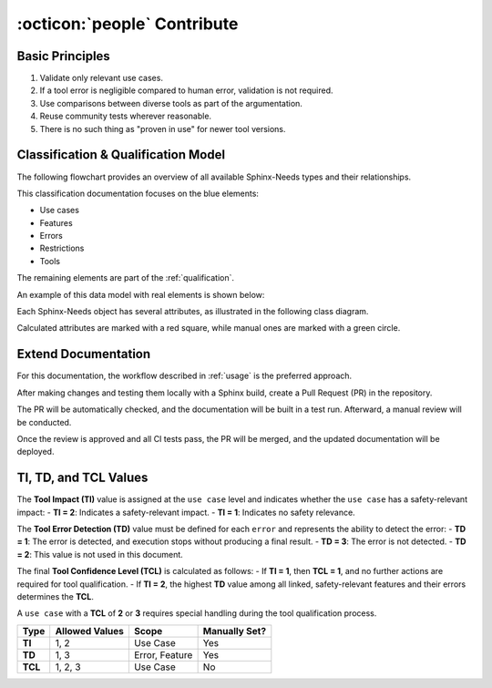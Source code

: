 .. _contribute:

:octicon:`people` Contribute
============================

Basic Principles
-----------------

1. Validate only relevant use cases.
2. If a tool error is negligible compared to human error, validation is not required.
3. Use comparisons between diverse tools as part of the argumentation.
4. Reuse community tests wherever reasonable.
5. There is no such thing as "proven in use" for newer tool versions.

Classification & Qualification Model
------------------------------------

The following flowchart provides an overview of all available Sphinx-Needs types and their relationships.

.. image:: /_static/sphinx-safety_classi_qualification.drawio.png
   :align: center
   :scale: 99%

This classification documentation focuses on the blue elements:

* Use cases
* Features
* Errors
* Restrictions
* Tools

The remaining elements are part of the :ref:`qualification`.

An example of this data model with real elements is shown below:

.. image:: /_static/contribute_model_example.png
   :align: center

Each Sphinx-Needs object has several attributes, as illustrated in the following class diagram.

Calculated attributes are marked with a red square, while manual ones are marked with a green circle.

.. uml::

   class "Use Case" as uc {
      __Defaults__
      +title: string
      +id: string
      +content: string
      +status: string
      __Specific__
      +TI: integer
      -TCL: integer
      ..Links..
      +tools <<tool>>
      +features <<feature>>
      +inputs <<artifact>>
      +outputs <<artifact>>
   }

   class "Tool" as to {
      __Defaults__
      +title: string
      +id: string
      +content: string
      +status: string
      __Specific__
      +version: string
   }

   class "Feature" as fe {
      __Defaults__
      +title: string
      +id: string
      +content: string
      +status: string
      __Specific__
      -TD: integer
      ..Links..
      +tools <<tool>>
      -child needs <<error>>
      +inputs <<artifact>>
      +outputs <<artifact>>
   }
   
   class "Error" as er {
      __Defaults__
      +title: string
      +id: string
      +content: string
      +status: string
      __Specific__
      +TD: integer
   }

   class "Restriction" as re {
      __Defaults__
      +title: string
      +id: string
      +content: string
      +status: string
      __Specific__
      ..Links..
      +avoids <<error>>
   }

   uc -> fe
   fe --> er
   re --> er
   uc --> to
   fe --> to

Extend Documentation
--------------------

For this documentation, the workflow described in :ref:`usage` is the preferred approach.

After making changes and testing them locally with a Sphinx build, create a Pull Request (PR) in the repository.

The PR will be automatically checked, and the documentation will be built in a test run. Afterward, a manual review will be conducted.

Once the review is approved and all CI tests pass, the PR will be merged, and the updated documentation will be deployed.

TI, TD, and TCL Values
-----------------------

The **Tool Impact (TI)** value is assigned at the ``use case`` level and indicates whether the ``use case`` has a safety-relevant impact:
- **TI = 2**: Indicates a safety-relevant impact.
- **TI = 1**: Indicates no safety relevance.

The **Tool Error Detection (TD)** value must be defined for each ``error`` and represents the ability to detect the error:
- **TD = 1**: The error is detected, and execution stops without producing a final result.
- **TD = 3**: The error is not detected.
- **TD = 2**: This value is not used in this document.

The final **Tool Confidence Level (TCL)** is calculated as follows:
- If **TI = 1**, then **TCL = 1**, and no further actions are required for tool qualification.
- If **TI = 2**, the highest **TD** value among all linked, safety-relevant features and their errors determines the **TCL**.

A ``use case`` with a **TCL** of **2** or **3** requires special handling during the tool qualification process.

.. list-table::
   :stub-columns: 1
   :header-rows: 1

   * - Type
     - Allowed Values
     - Scope
     - Manually Set?
   * - TI
     - 1, 2
     - Use Case
     - Yes
   * - TD
     - 1, 3
     - Error, Feature
     - Yes
   * - TCL
     - 1, 2, 3
     - Use Case
     - No
